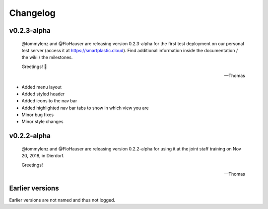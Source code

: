 Changelog
=========

v0.2.3-alpha
------------

    @tommylenz and @FloHauser are releasing version 0.2.3-alpha for the first
    test deployment on our personal test server
    (access it at https://smartplastic.cloud).
    Find additional information inside the documentation / the wiki /
    the milestones.

    Greetings! 🥇

    -- Thomas

* Added menu layout
* Added styled header
* Added icons to the nav bar
* Added highlighted nav bar tabs to show in which view you are
* Minor bug fixes
* Minor style changes

v0.2.2-alpha
------------

    @tommylenz and @FloHauser are releasing version 0.2.2-alpha for using it
    at the joint staff training on Nov 20, 2018, in Dierdorf.

    Greetings!

    -- Thomas

Earlier versions
----------------

Earlier versions are not named and thus not logged.
